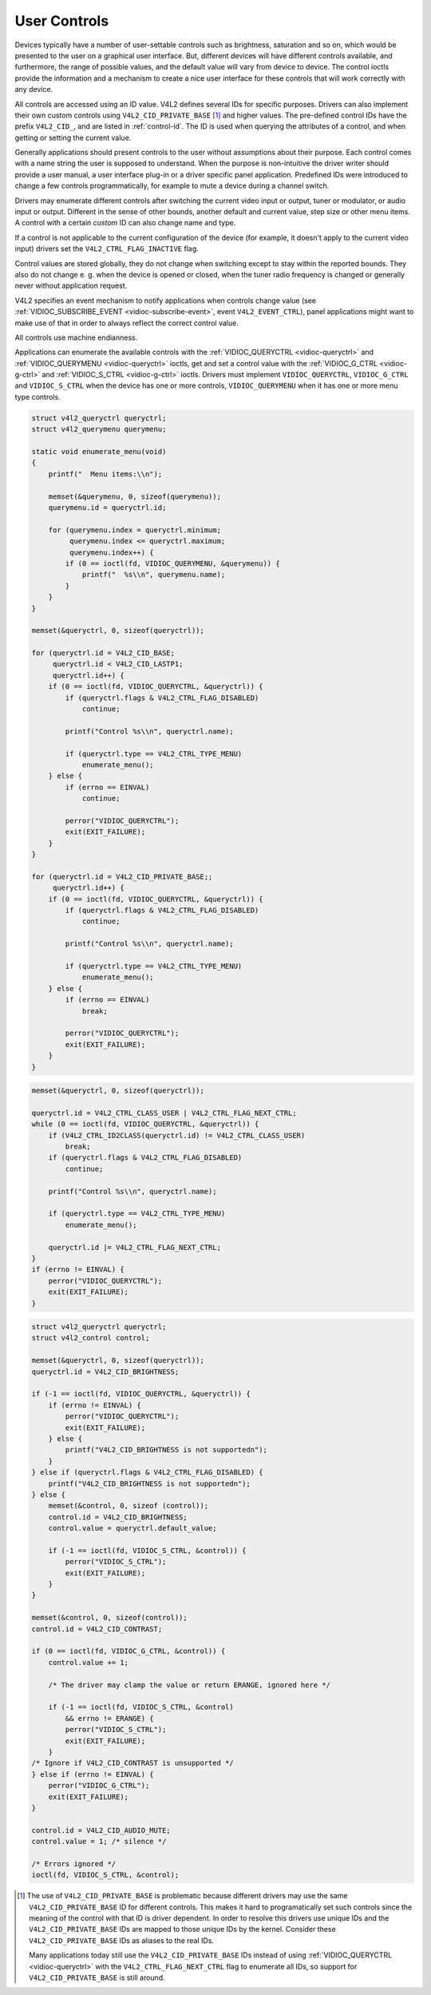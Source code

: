 .. -*- coding: utf-8; mode: rst -*-

.. _control:

=============
User Controls
=============

Devices typically have a number of user-settable controls such as
brightness, saturation and so on, which would be presented to the user
on a graphical user interface. But, different devices will have
different controls available, and furthermore, the range of possible
values, and the default value will vary from device to device. The
control ioctls provide the information and a mechanism to create a nice
user interface for these controls that will work correctly with any
device.

All controls are accessed using an ID value. V4L2 defines several IDs
for specific purposes. Drivers can also implement their own custom
controls using ``V4L2_CID_PRIVATE_BASE``  [1]_ and higher values. The
pre-defined control IDs have the prefix ``V4L2_CID_``, and are listed in
:ref:`control-id`. The ID is used when querying the attributes of a
control, and when getting or setting the current value.

Generally applications should present controls to the user without
assumptions about their purpose. Each control comes with a name string
the user is supposed to understand. When the purpose is non-intuitive
the driver writer should provide a user manual, a user interface plug-in
or a driver specific panel application. Predefined IDs were introduced
to change a few controls programmatically, for example to mute a device
during a channel switch.

Drivers may enumerate different controls after switching the current
video input or output, tuner or modulator, or audio input or output.
Different in the sense of other bounds, another default and current
value, step size or other menu items. A control with a certain *custom*
ID can also change name and type.

If a control is not applicable to the current configuration of the
device (for example, it doesn't apply to the current video input)
drivers set the ``V4L2_CTRL_FLAG_INACTIVE`` flag.

Control values are stored globally, they do not change when switching
except to stay within the reported bounds. They also do not change e. g.
when the device is opened or closed, when the tuner radio frequency is
changed or generally never without application request.

V4L2 specifies an event mechanism to notify applications when controls
change value (see
:ref:`VIDIOC_SUBSCRIBE_EVENT <vidioc-subscribe-event>`, event
``V4L2_EVENT_CTRL``), panel applications might want to make use of that
in order to always reflect the correct control value.

All controls use machine endianness.


.. _control-id:

.. flat-table:: Control IDs
    :header-rows:  1
    :stub-columns: 0
    :widths:       3 1 4 1 1 1 1 1 1 1 1 1 1 1 1 1 1 1 1 1 1 1 1 1 1 1 1 1 1 1 1 1 1 1


    -  .. row 1

       -  ID

       -  Type

       -  Description

    -  .. row 2

       -  ``V4L2_CID_BASE``

       -  
       -  First predefined ID, equal to ``V4L2_CID_BRIGHTNESS``.

    -  .. row 3

       -  ``V4L2_CID_USER_BASE``

       -  
       -  Synonym of ``V4L2_CID_BASE``.

    -  .. row 4

       -  ``V4L2_CID_BRIGHTNESS``

       -  integer

       -  Picture brightness, or more precisely, the black level.

    -  .. row 5

       -  ``V4L2_CID_CONTRAST``

       -  integer

       -  Picture contrast or luma gain.

    -  .. row 6

       -  ``V4L2_CID_SATURATION``

       -  integer

       -  Picture color saturation or chroma gain.

    -  .. row 7

       -  ``V4L2_CID_HUE``

       -  integer

       -  Hue or color balance.

    -  .. row 8

       -  ``V4L2_CID_AUDIO_VOLUME``

       -  integer

       -  Overall audio volume. Note some drivers also provide an OSS or
          ALSA mixer interface.

    -  .. row 9

       -  ``V4L2_CID_AUDIO_BALANCE``

       -  integer

       -  Audio stereo balance. Minimum corresponds to all the way left,
          maximum to right.

    -  .. row 10

       -  ``V4L2_CID_AUDIO_BASS``

       -  integer

       -  Audio bass adjustment.

    -  .. row 11

       -  ``V4L2_CID_AUDIO_TREBLE``

       -  integer

       -  Audio treble adjustment.

    -  .. row 12

       -  ``V4L2_CID_AUDIO_MUTE``

       -  boolean

       -  Mute audio, i. e. set the volume to zero, however without
          affecting ``V4L2_CID_AUDIO_VOLUME``. Like ALSA drivers, V4L2
          drivers must mute at load time to avoid excessive noise. Actually
          the entire device should be reset to a low power consumption
          state.

    -  .. row 13

       -  ``V4L2_CID_AUDIO_LOUDNESS``

       -  boolean

       -  Loudness mode (bass boost).

    -  .. row 14

       -  ``V4L2_CID_BLACK_LEVEL``

       -  integer

       -  Another name for brightness (not a synonym of
          ``V4L2_CID_BRIGHTNESS``). This control is deprecated and should
          not be used in new drivers and applications.

    -  .. row 15

       -  ``V4L2_CID_AUTO_WHITE_BALANCE``

       -  boolean

       -  Automatic white balance (cameras).

    -  .. row 16

       -  ``V4L2_CID_DO_WHITE_BALANCE``

       -  button

       -  This is an action control. When set (the value is ignored), the
          device will do a white balance and then hold the current setting.
          Contrast this with the boolean ``V4L2_CID_AUTO_WHITE_BALANCE``,
          which, when activated, keeps adjusting the white balance.

    -  .. row 17

       -  ``V4L2_CID_RED_BALANCE``

       -  integer

       -  Red chroma balance.

    -  .. row 18

       -  ``V4L2_CID_BLUE_BALANCE``

       -  integer

       -  Blue chroma balance.

    -  .. row 19

       -  ``V4L2_CID_GAMMA``

       -  integer

       -  Gamma adjust.

    -  .. row 20

       -  ``V4L2_CID_WHITENESS``

       -  integer

       -  Whiteness for grey-scale devices. This is a synonym for
          ``V4L2_CID_GAMMA``. This control is deprecated and should not be
          used in new drivers and applications.

    -  .. row 21

       -  ``V4L2_CID_EXPOSURE``

       -  integer

       -  Exposure (cameras). [Unit?]

    -  .. row 22

       -  ``V4L2_CID_AUTOGAIN``

       -  boolean

       -  Automatic gain/exposure control.

    -  .. row 23

       -  ``V4L2_CID_GAIN``

       -  integer

       -  Gain control.

    -  .. row 24

       -  ``V4L2_CID_HFLIP``

       -  boolean

       -  Mirror the picture horizontally.

    -  .. row 25

       -  ``V4L2_CID_VFLIP``

       -  boolean

       -  Mirror the picture vertically.

    -  .. _`v4l2-power-line-frequency`:

       -  ``V4L2_CID_POWER_LINE_FREQUENCY``

       -  enum

       -  Enables a power line frequency filter to avoid flicker. Possible
          values for ``enum v4l2_power_line_frequency`` are:
          ``V4L2_CID_POWER_LINE_FREQUENCY_DISABLED`` (0),
          ``V4L2_CID_POWER_LINE_FREQUENCY_50HZ`` (1),
          ``V4L2_CID_POWER_LINE_FREQUENCY_60HZ`` (2) and
          ``V4L2_CID_POWER_LINE_FREQUENCY_AUTO`` (3).

    -  .. row 27

       -  ``V4L2_CID_HUE_AUTO``

       -  boolean

       -  Enables automatic hue control by the device. The effect of setting
          ``V4L2_CID_HUE`` while automatic hue control is enabled is
          undefined, drivers should ignore such request.

    -  .. row 28

       -  ``V4L2_CID_WHITE_BALANCE_TEMPERATURE``

       -  integer

       -  This control specifies the white balance settings as a color
          temperature in Kelvin. A driver should have a minimum of 2800
          (incandescent) to 6500 (daylight). For more information about
          color temperature see
          `Wikipedia <http://en.wikipedia.org/wiki/Color_temperature>`__.

    -  .. row 29

       -  ``V4L2_CID_SHARPNESS``

       -  integer

       -  Adjusts the sharpness filters in a camera. The minimum value
          disables the filters, higher values give a sharper picture.

    -  .. row 30

       -  ``V4L2_CID_BACKLIGHT_COMPENSATION``

       -  integer

       -  Adjusts the backlight compensation in a camera. The minimum value
          disables backlight compensation.

    -  .. row 31

       -  ``V4L2_CID_CHROMA_AGC``

       -  boolean

       -  Chroma automatic gain control.

    -  .. row 32

       -  ``V4L2_CID_CHROMA_GAIN``

       -  integer

       -  Adjusts the Chroma gain control (for use when chroma AGC is
          disabled).

    -  .. row 33

       -  ``V4L2_CID_COLOR_KILLER``

       -  boolean

       -  Enable the color killer (i. e. force a black & white image in case
          of a weak video signal).

    -  .. _`v4l2-colorfx`:

       -  ``V4L2_CID_COLORFX``

       -  enum

       -  Selects a color effect. The following values are defined:

    -  .. row 35

       -  
       -  
       -  ``V4L2_COLORFX_NONE``

       -  Color effect is disabled.

       -  ``V4L2_COLORFX_ANTIQUE``

       -  An aging (old photo) effect.

       -  ``V4L2_COLORFX_ART_FREEZE``

       -  Frost color effect.

       -  ``V4L2_COLORFX_AQUA``

       -  Water color, cool tone.

       -  ``V4L2_COLORFX_BW``

       -  Black and white.

       -  ``V4L2_COLORFX_EMBOSS``

       -  Emboss, the highlights and shadows replace light/dark boundaries
          and low contrast areas are set to a gray background.

       -  ``V4L2_COLORFX_GRASS_GREEN``

       -  Grass green.

       -  ``V4L2_COLORFX_NEGATIVE``

       -  Negative.

       -  ``V4L2_COLORFX_SEPIA``

       -  Sepia tone.

       -  ``V4L2_COLORFX_SKETCH``

       -  Sketch.

       -  ``V4L2_COLORFX_SKIN_WHITEN``

       -  Skin whiten.

       -  ``V4L2_COLORFX_SKY_BLUE``

       -  Sky blue.

       -  ``V4L2_COLORFX_SOLARIZATION``

       -  Solarization, the image is partially reversed in tone, only color
          values above or below a certain threshold are inverted.

       -  ``V4L2_COLORFX_SILHOUETTE``

       -  Silhouette (outline).

       -  ``V4L2_COLORFX_VIVID``

       -  Vivid colors.

       -  ``V4L2_COLORFX_SET_CBCR``

       -  The Cb and Cr chroma components are replaced by fixed coefficients
          determined by ``V4L2_CID_COLORFX_CBCR`` control.

    -  .. row 36

       -  
       -  Color effect is disabled.

    -  .. row 37

       -  
       -  An aging (old photo) effect.

    -  .. row 38

       -  
       -  Frost color effect.

    -  .. row 39

       -  
       -  Water color, cool tone.

    -  .. row 40

       -  
       -  Black and white.

    -  .. row 41

       -  
       -  Emboss, the highlights and shadows replace light/dark boundaries
          and low contrast areas are set to a gray background.

    -  .. row 42

       -  
       -  Grass green.

    -  .. row 43

       -  
       -  Negative.

    -  .. row 44

       -  
       -  Sepia tone.

    -  .. row 45

       -  
       -  Sketch.

    -  .. row 46

       -  
       -  Skin whiten.

    -  .. row 47

       -  
       -  Sky blue.

    -  .. row 48

       -  
       -  Solarization, the image is partially reversed in tone, only color
          values above or below a certain threshold are inverted.

    -  .. row 49

       -  
       -  Silhouette (outline).

    -  .. row 50

       -  
       -  Vivid colors.

    -  .. row 51

       -  
       -  The Cb and Cr chroma components are replaced by fixed coefficients
          determined by

    -  .. row 52

       -  ``V4L2_CID_COLORFX_CBCR``

       -  integer

       -  Determines the Cb and Cr coefficients for
          ``V4L2_COLORFX_SET_CBCR`` color effect. Bits [7:0] of the supplied
          32 bit value are interpreted as Cr component, bits [15:8] as Cb
          component and bits [31:16] must be zero.

    -  .. row 53

       -  ``V4L2_CID_AUTOBRIGHTNESS``

       -  boolean

       -  Enable Automatic Brightness.

    -  .. row 54

       -  ``V4L2_CID_ROTATE``

       -  integer

       -  Rotates the image by specified angle. Common angles are 90, 270
          and 180. Rotating the image to 90 and 270 will reverse the height
          and width of the display window. It is necessary to set the new
          height and width of the picture using the
          :ref:`VIDIOC_S_FMT <vidioc-g-fmt>` ioctl according to the
          rotation angle selected.

    -  .. row 55

       -  ``V4L2_CID_BG_COLOR``

       -  integer

       -  Sets the background color on the current output device. Background
          color needs to be specified in the RGB24 format. The supplied 32
          bit value is interpreted as bits 0-7 Red color information, bits
          8-15 Green color information, bits 16-23 Blue color information
          and bits 24-31 must be zero.

    -  .. row 56

       -  ``V4L2_CID_ILLUMINATORS_1`` ``V4L2_CID_ILLUMINATORS_2``

       -  boolean

       -  Switch on or off the illuminator 1 or 2 of the device (usually a
          microscope).

    -  .. row 57

       -  ``V4L2_CID_MIN_BUFFERS_FOR_CAPTURE``

       -  integer

       -  This is a read-only control that can be read by the application
          and used as a hint to determine the number of CAPTURE buffers to
          pass to REQBUFS. The value is the minimum number of CAPTURE
          buffers that is necessary for hardware to work.

    -  .. row 58

       -  ``V4L2_CID_MIN_BUFFERS_FOR_OUTPUT``

       -  integer

       -  This is a read-only control that can be read by the application
          and used as a hint to determine the number of OUTPUT buffers to
          pass to REQBUFS. The value is the minimum number of OUTPUT buffers
          that is necessary for hardware to work.

    -  .. _`v4l2-alpha-component`:

       -  ``V4L2_CID_ALPHA_COMPONENT``

       -  integer

       -  Sets the alpha color component. When a capture device (or capture
          queue of a mem-to-mem device) produces a frame format that
          includes an alpha component (e.g.
          :ref:`packed RGB image formats <rgb-formats>`) and the alpha
          value is not defined by the device or the mem-to-mem input data
          this control lets you select the alpha component value of all
          pixels. When an output device (or output queue of a mem-to-mem
          device) consumes a frame format that doesn't include an alpha
          component and the device supports alpha channel processing this
          control lets you set the alpha component value of all pixels for
          further processing in the device.

    -  .. row 60

       -  ``V4L2_CID_LASTP1``

       -  
       -  End of the predefined control IDs (currently
          ``V4L2_CID_ALPHA_COMPONENT`` + 1).

    -  .. row 61

       -  ``V4L2_CID_PRIVATE_BASE``

       -  
       -  ID of the first custom (driver specific) control. Applications
          depending on particular custom controls should check the driver
          name and version, see :ref:`querycap`.


Applications can enumerate the available controls with the
:ref:`VIDIOC_QUERYCTRL <vidioc-queryctrl>` and
:ref:`VIDIOC_QUERYMENU <vidioc-queryctrl>` ioctls, get and set a
control value with the :ref:`VIDIOC_G_CTRL <vidioc-g-ctrl>` and
:ref:`VIDIOC_S_CTRL <vidioc-g-ctrl>` ioctls. Drivers must implement
``VIDIOC_QUERYCTRL``, ``VIDIOC_G_CTRL`` and ``VIDIOC_S_CTRL`` when the
device has one or more controls, ``VIDIOC_QUERYMENU`` when it has one or
more menu type controls.


.. code-block:: c

    struct v4l2_queryctrl queryctrl;
    struct v4l2_querymenu querymenu;

    static void enumerate_menu(void)
    {
        printf("  Menu items:\\n");

        memset(&querymenu, 0, sizeof(querymenu));
        querymenu.id = queryctrl.id;

        for (querymenu.index = queryctrl.minimum;
             querymenu.index <= queryctrl.maximum;
             querymenu.index++) {
            if (0 == ioctl(fd, VIDIOC_QUERYMENU, &querymenu)) {
                printf("  %s\\n", querymenu.name);
            }
        }
    }

    memset(&queryctrl, 0, sizeof(queryctrl));

    for (queryctrl.id = V4L2_CID_BASE;
         queryctrl.id < V4L2_CID_LASTP1;
         queryctrl.id++) {
        if (0 == ioctl(fd, VIDIOC_QUERYCTRL, &queryctrl)) {
            if (queryctrl.flags & V4L2_CTRL_FLAG_DISABLED)
                continue;

            printf("Control %s\\n", queryctrl.name);

            if (queryctrl.type == V4L2_CTRL_TYPE_MENU)
                enumerate_menu();
        } else {
            if (errno == EINVAL)
                continue;

            perror("VIDIOC_QUERYCTRL");
            exit(EXIT_FAILURE);
        }
    }

    for (queryctrl.id = V4L2_CID_PRIVATE_BASE;;
         queryctrl.id++) {
        if (0 == ioctl(fd, VIDIOC_QUERYCTRL, &queryctrl)) {
            if (queryctrl.flags & V4L2_CTRL_FLAG_DISABLED)
                continue;

            printf("Control %s\\n", queryctrl.name);

            if (queryctrl.type == V4L2_CTRL_TYPE_MENU)
                enumerate_menu();
        } else {
            if (errno == EINVAL)
                break;

            perror("VIDIOC_QUERYCTRL");
            exit(EXIT_FAILURE);
        }
    }


.. code-block:: c

    memset(&queryctrl, 0, sizeof(queryctrl));

    queryctrl.id = V4L2_CTRL_CLASS_USER | V4L2_CTRL_FLAG_NEXT_CTRL;
    while (0 == ioctl(fd, VIDIOC_QUERYCTRL, &queryctrl)) {
        if (V4L2_CTRL_ID2CLASS(queryctrl.id) != V4L2_CTRL_CLASS_USER)
            break;
        if (queryctrl.flags & V4L2_CTRL_FLAG_DISABLED)
            continue;

        printf("Control %s\\n", queryctrl.name);

        if (queryctrl.type == V4L2_CTRL_TYPE_MENU)
            enumerate_menu();

        queryctrl.id |= V4L2_CTRL_FLAG_NEXT_CTRL;
    }
    if (errno != EINVAL) {
        perror("VIDIOC_QUERYCTRL");
        exit(EXIT_FAILURE);
    }


.. code-block:: c

    struct v4l2_queryctrl queryctrl;
    struct v4l2_control control;

    memset(&queryctrl, 0, sizeof(queryctrl));
    queryctrl.id = V4L2_CID_BRIGHTNESS;

    if (-1 == ioctl(fd, VIDIOC_QUERYCTRL, &queryctrl)) {
        if (errno != EINVAL) {
            perror("VIDIOC_QUERYCTRL");
            exit(EXIT_FAILURE);
        } else {
            printf("V4L2_CID_BRIGHTNESS is not supportedn");
        }
    } else if (queryctrl.flags & V4L2_CTRL_FLAG_DISABLED) {
        printf("V4L2_CID_BRIGHTNESS is not supportedn");
    } else {
        memset(&control, 0, sizeof (control));
        control.id = V4L2_CID_BRIGHTNESS;
        control.value = queryctrl.default_value;

        if (-1 == ioctl(fd, VIDIOC_S_CTRL, &control)) {
            perror("VIDIOC_S_CTRL");
            exit(EXIT_FAILURE);
        }
    }

    memset(&control, 0, sizeof(control));
    control.id = V4L2_CID_CONTRAST;

    if (0 == ioctl(fd, VIDIOC_G_CTRL, &control)) {
        control.value += 1;

        /* The driver may clamp the value or return ERANGE, ignored here */

        if (-1 == ioctl(fd, VIDIOC_S_CTRL, &control)
            && errno != ERANGE) {
            perror("VIDIOC_S_CTRL");
            exit(EXIT_FAILURE);
        }
    /* Ignore if V4L2_CID_CONTRAST is unsupported */
    } else if (errno != EINVAL) {
        perror("VIDIOC_G_CTRL");
        exit(EXIT_FAILURE);
    }

    control.id = V4L2_CID_AUDIO_MUTE;
    control.value = 1; /* silence */

    /* Errors ignored */
    ioctl(fd, VIDIOC_S_CTRL, &control);

.. [1]
   The use of ``V4L2_CID_PRIVATE_BASE`` is problematic because different
   drivers may use the same ``V4L2_CID_PRIVATE_BASE`` ID for different
   controls. This makes it hard to programatically set such controls
   since the meaning of the control with that ID is driver dependent. In
   order to resolve this drivers use unique IDs and the
   ``V4L2_CID_PRIVATE_BASE`` IDs are mapped to those unique IDs by the
   kernel. Consider these ``V4L2_CID_PRIVATE_BASE`` IDs as aliases to
   the real IDs.

   Many applications today still use the ``V4L2_CID_PRIVATE_BASE`` IDs
   instead of using :ref:`VIDIOC_QUERYCTRL <vidioc-queryctrl>` with
   the ``V4L2_CTRL_FLAG_NEXT_CTRL`` flag to enumerate all IDs, so
   support for ``V4L2_CID_PRIVATE_BASE`` is still around.


.. ------------------------------------------------------------------------------
.. This file was automatically converted from DocBook-XML with the dbxml
.. library (https://github.com/return42/sphkerneldoc). The origin XML comes
.. from the linux kernel, refer to:
..
.. * https://github.com/torvalds/linux/tree/master/Documentation/DocBook
.. ------------------------------------------------------------------------------
